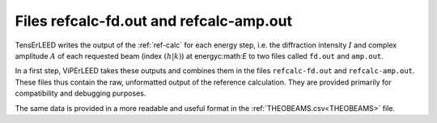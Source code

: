 .. _fd_out:

Files refcalc-fd.out and refcalc-amp.out
========================================

TensErLEED writes the output of the :ref:`ref-calc` for each energy step, i.e. the diffraction
intensity :math:`I` and complex amplitude :math:`A` of each requested 
beam (index :math:`(h|k)`) at energyc:math:`E` to two files called ``fd.out`` 
and ``amp.out``.

In a first step, ViPErLEED takes these outputs and combines them in the files
``refcalc-fd.out`` and ``refcalc-amp.out``.
These files thus contain the raw, unformatted output of the reference calculation.
They are provided primarily for compatibility and debugging purposes.

The same data is provided in a more readable and useful format in the 
:ref:`THEOBEAMS.csv<THEOBEAMS>` file.
